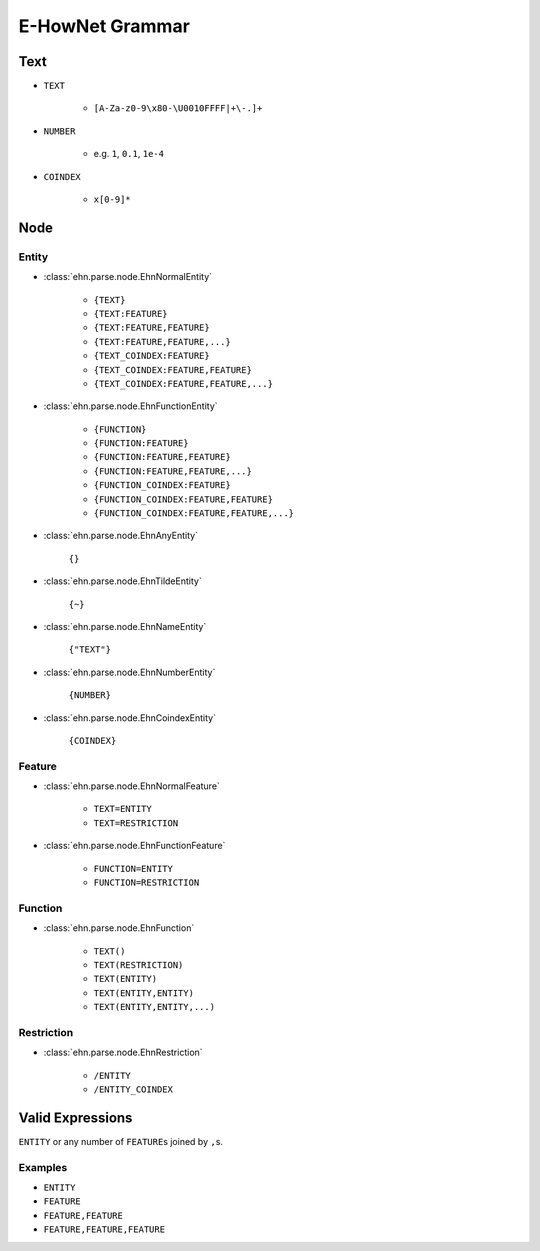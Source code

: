 E-HowNet Grammar
================

Text
----

- ``TEXT``

   - ``[A-Za-z0-9\x80-\U0010FFFF|+\-.]+``

- ``NUMBER``

   - e.g. ``1``, ``0.1``, ``1e-4``

- ``COINDEX``

   - ``x[0-9]*``

Node
----

Entity
^^^^^^

- :class:`ehn.parse.node.EhnNormalEntity`

   - ``{TEXT}``
   - ``{TEXT:FEATURE}``
   - ``{TEXT:FEATURE,FEATURE}``
   - ``{TEXT:FEATURE,FEATURE,...}``
   - ``{TEXT_COINDEX:FEATURE}``
   - ``{TEXT_COINDEX:FEATURE,FEATURE}``
   - ``{TEXT_COINDEX:FEATURE,FEATURE,...}``

- :class:`ehn.parse.node.EhnFunctionEntity`

   - ``{FUNCTION}``
   - ``{FUNCTION:FEATURE}``
   - ``{FUNCTION:FEATURE,FEATURE}``
   - ``{FUNCTION:FEATURE,FEATURE,...}``
   - ``{FUNCTION_COINDEX:FEATURE}``
   - ``{FUNCTION_COINDEX:FEATURE,FEATURE}``
   - ``{FUNCTION_COINDEX:FEATURE,FEATURE,...}``

- :class:`ehn.parse.node.EhnAnyEntity`

   ``{}``

- :class:`ehn.parse.node.EhnTildeEntity`

   ``{~}``

- :class:`ehn.parse.node.EhnNameEntity`

   ``{"TEXT"}``

- :class:`ehn.parse.node.EhnNumberEntity`

   ``{NUMBER}``

- :class:`ehn.parse.node.EhnCoindexEntity`

   ``{COINDEX}``

Feature
^^^^^^^

- :class:`ehn.parse.node.EhnNormalFeature`

   - ``TEXT=ENTITY``
   - ``TEXT=RESTRICTION``

- :class:`ehn.parse.node.EhnFunctionFeature`

   - ``FUNCTION=ENTITY``
   - ``FUNCTION=RESTRICTION``

Function
^^^^^^^^
- :class:`ehn.parse.node.EhnFunction`

   - ``TEXT()``
   - ``TEXT(RESTRICTION)``
   - ``TEXT(ENTITY)``
   - ``TEXT(ENTITY,ENTITY)``
   - ``TEXT(ENTITY,ENTITY,...)``

Restriction
^^^^^^^^^^^
- :class:`ehn.parse.node.EhnRestriction`

   - ``/ENTITY``
   - ``/ENTITY_COINDEX``

Valid Expressions
-----------------
``ENTITY`` or any number of ``FEATURE``\ s joined by ``,``\ s.

Examples
^^^^^^^^
- ``ENTITY``
- ``FEATURE``
- ``FEATURE,FEATURE``
- ``FEATURE,FEATURE,FEATURE``
